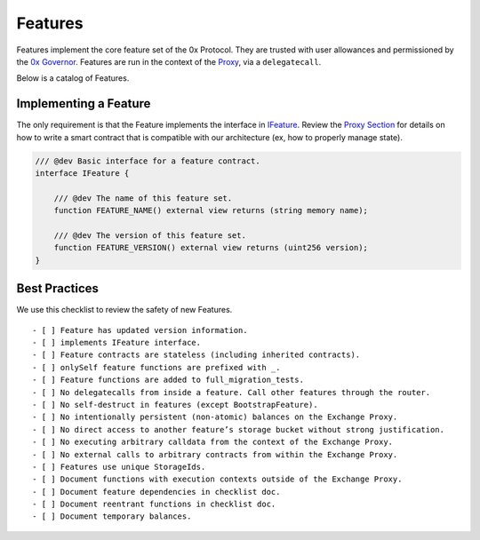 ###############################
Features
###############################

Features implement the core feature set of the 0x Protocol. They are trusted with user allowances and permissioned by the `0x Governor <./governor.html>`_. Features are run in the context of the `Proxy <./proxy.html>`_, via a ``delegatecall``.

Below is a catalog of Features.

.. table::
    :widths: 20 60 20

    +----------------------------+----------------------------------------------------------------------------------------------------+-------------------------------------------------------------------------------------------------------------------------------------------------------------------------------------------------------------+
    | **Feature**                | **Description**                                                                                    | **Resources**                                                                                                                                                                                               |
    +----------------------------+----------------------------------------------------------------------------------------------------+-------------------------------------------------------------------------------------------------------------------------------------------------------------------------------------------------------------+
    | BootstrapFeature           | Bootstraps the entire system.                                                                      | `Code <https://github.com/0xProject/protocol/blob/development/contracts/zero-ex/contracts/src/features/BootstrapFeature.sol>`__; `Usage <./proxy.html#bootstrapping>`__                                     |
    +----------------------------+----------------------------------------------------------------------------------------------------+-------------------------------------------------------------------------------------------------------------------------------------------------------------------------------------------------------------+
    | LiquidityProviderFeature   | Connects the system to Pluggable Liquidity (PLP).                                                  | `Code <https://github.com/0xProject/protocol/blob/development/contracts/zero-ex/contracts/src/features/LiquidityProviderFeature.sol>`__; `Usage <../advanced/plp.html#trading-with-a-liquidity-provider>`__ |
    +----------------------------+----------------------------------------------------------------------------------------------------+-------------------------------------------------------------------------------------------------------------------------------------------------------------------------------------------------------------+
    | MetaTransactionsFeature    | Executes Meta-Transactions.                                                                        | `Code <https://github.com/0xProject/protocol/blob/development/contracts/zero-ex/contracts/src/features/MetaTransactionsFeature.sol>`__; `Usage <../advanced/mtx.html>`__                                    |
    +----------------------------+----------------------------------------------------------------------------------------------------+-------------------------------------------------------------------------------------------------------------------------------------------------------------------------------------------------------------+
    | NativeOrdersFeature     | Functions for native 0x orders (see `Orders <../basics/orders.html>`_).                         | `Code <https://github.com/0xProject/protocol/blob/development/contracts/zero-ex/contracts/src/features/NativeOrdersFeature.sol>`__; `Usage <../basics/functions.html>`__                                    |
    +----------------------------+----------------------------------------------------------------------------------------------------+-------------------------------------------------------------------------------------------------------------------------------------------------------------------------------------------------------------+
    | OwnableFeature             | An implementation of Ownable that is compatible with the delegate-call proxy pattern.              | `Code <https://github.com/0xProject/protocol/blob/development/contracts/zero-ex/contracts/src/features/OwnableFeature.sol>`__; `Usage <./architecture/proxy.html#ownership>`__                              |
    +----------------------------+----------------------------------------------------------------------------------------------------+-------------------------------------------------------------------------------------------------------------------------------------------------------------------------------------------------------------+
    | SignatureValidationFeature | *This feature is deprecated. Its code will be removed after the contract is decommissioned.*       | `Code <https://github.com/0xProject/protocol/blob/development/contracts/zero-ex/contracts/src/features/SignatureValidatorFeature.sol>`__                                                                    |
    +----------------------------+----------------------------------------------------------------------------------------------------+-------------------------------------------------------------------------------------------------------------------------------------------------------------------------------------------------------------+
    | SimpleFunctionRegistry     | Implements the registry of functions/features available in the system.                             | `Code <https://github.com/0xProject/protocol/blob/development/contracts/zero-ex/contracts/src/features/SimpleFunctionRegistryFeature.sol>`__; `Usage <./proxy.html#function-registry>`__                    |
    +----------------------------+----------------------------------------------------------------------------------------------------+-------------------------------------------------------------------------------------------------------------------------------------------------------------------------------------------------------------+
    | TokenSpenderFeature        | *This feature is deprecated. Its code will be removed after the contract is decommissioned.*       | `Code <https://github.com/0xProject/protocol/blob/development/contracts/zero-ex/contracts/src/features/TokenSpenderFeature.sol>`__                                                                          |
    +----------------------------+----------------------------------------------------------------------------------------------------+-------------------------------------------------------------------------------------------------------------------------------------------------------------------------------------------------------------+
    | TransformERC20Feature      | Executes `Transformers <./transformers.html>`_ to aggregate liquidity and operate on ERC20 tokens. | `Code <https://github.com/0xProject/protocol/blob/development/contracts/zero-ex/contracts/src/features/TransformERC20Feature.sol>`__; `Usage <../advanced/erc20_transformations.html>`__                    |
    +----------------------------+----------------------------------------------------------------------------------------------------+-------------------------------------------------------------------------------------------------------------------------------------------------------------------------------------------------------------+
    | UniswapFeature             | A highly-optimized UniswapV2 router; used to source liquidity from Uniswap.                        | `Code <https://github.com/0xProject/protocol/blob/development/contracts/zero-ex/contracts/src/features/UniswapFeature.sol>`__; `Usage <../advanced/uniswap.html>`__                                         |
    +----------------------------+----------------------------------------------------------------------------------------------------+-------------------------------------------------------------------------------------------------------------------------------------------------------------------------------------------------------------+

Implementing a Feature
======================
The only requirement is that the Feature implements the interface in `IFeature <https://github.com/0xProject/protocol/blob/development/contracts/zero-ex/contracts/src/features/IFeature.sol>`_. Review the `Proxy Section <./proxy.html>`_ for details on how to write a smart contract that is compatible with our architecture (ex, how to properly manage state).

.. code-block:: solidity

    /// @dev Basic interface for a feature contract.
    interface IFeature {

        /// @dev The name of this feature set.
        function FEATURE_NAME() external view returns (string memory name);

        /// @dev The version of this feature set.
        function FEATURE_VERSION() external view returns (uint256 version);
    }


Best Practices
================

We use this checklist to review the safety of new Features.

::

    - [ ] Feature has updated version information.
    - [ ] implements IFeature interface.
    - [ ] Feature contracts are stateless (including inherited contracts).
    - [ ] onlySelf feature functions are prefixed with _.
    - [ ] Feature functions are added to full_migration_tests.
    - [ ] No delegatecalls from inside a feature. Call other features through the router.
    - [ ] No self-destruct in features (except BootstrapFeature).
    - [ ] No intentionally persistent (non-atomic) balances on the Exchange Proxy.
    - [ ] No direct access to another feature’s storage bucket without strong justification.
    - [ ] No executing arbitrary calldata from the context of the Exchange Proxy.
    - [ ] No external calls to arbitrary contracts from within the Exchange Proxy.
    - [ ] Features use unique StorageIds.
    - [ ] Document functions with execution contexts outside of the Exchange Proxy.
    - [ ] Document feature dependencies in checklist doc.
    - [ ] Document reentrant functions in checklist doc.
    - [ ] Document temporary balances.
